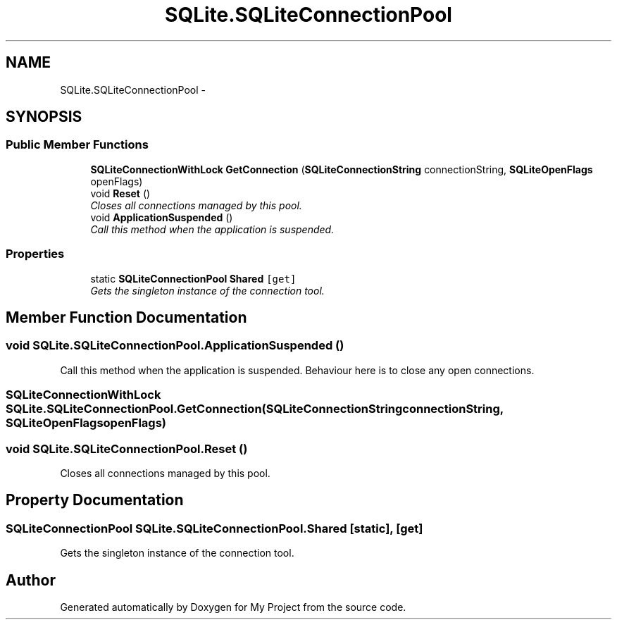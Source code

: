 .TH "SQLite.SQLiteConnectionPool" 3 "Tue Jul 1 2014" "My Project" \" -*- nroff -*-
.ad l
.nh
.SH NAME
SQLite.SQLiteConnectionPool \- 
.SH SYNOPSIS
.br
.PP
.SS "Public Member Functions"

.in +1c
.ti -1c
.RI "\fBSQLiteConnectionWithLock\fP \fBGetConnection\fP (\fBSQLiteConnectionString\fP connectionString, \fBSQLiteOpenFlags\fP openFlags)"
.br
.ti -1c
.RI "void \fBReset\fP ()"
.br
.RI "\fICloses all connections managed by this pool\&. \fP"
.ti -1c
.RI "void \fBApplicationSuspended\fP ()"
.br
.RI "\fICall this method when the application is suspended\&. \fP"
.in -1c
.SS "Properties"

.in +1c
.ti -1c
.RI "static \fBSQLiteConnectionPool\fP \fBShared\fP\fC [get]\fP"
.br
.RI "\fIGets the singleton instance of the connection tool\&. \fP"
.in -1c
.SH "Member Function Documentation"
.PP 
.SS "void SQLite\&.SQLiteConnectionPool\&.ApplicationSuspended ()"

.PP
Call this method when the application is suspended\&. Behaviour here is to close any open connections\&.
.SS "\fBSQLiteConnectionWithLock\fP SQLite\&.SQLiteConnectionPool\&.GetConnection (\fBSQLiteConnectionString\fPconnectionString, \fBSQLiteOpenFlags\fPopenFlags)"

.SS "void SQLite\&.SQLiteConnectionPool\&.Reset ()"

.PP
Closes all connections managed by this pool\&. 
.SH "Property Documentation"
.PP 
.SS "\fBSQLiteConnectionPool\fP SQLite\&.SQLiteConnectionPool\&.Shared\fC [static]\fP, \fC [get]\fP"

.PP
Gets the singleton instance of the connection tool\&. 

.SH "Author"
.PP 
Generated automatically by Doxygen for My Project from the source code\&.
